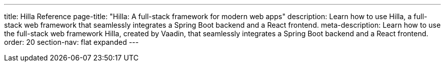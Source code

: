 ---
title: Hilla Reference
page-title: "Hilla: A full-stack framework for modern web apps"
description: Learn how to use Hilla, a full-stack web framework that seamlessly integrates a Spring Boot backend and a React frontend.
meta-description: Learn how to use the full-stack web framework Hilla, created by Vaadin, that seamlessly integrates a Spring Boot backend and a React frontend.
order: 20
section-nav: flat expanded
---
